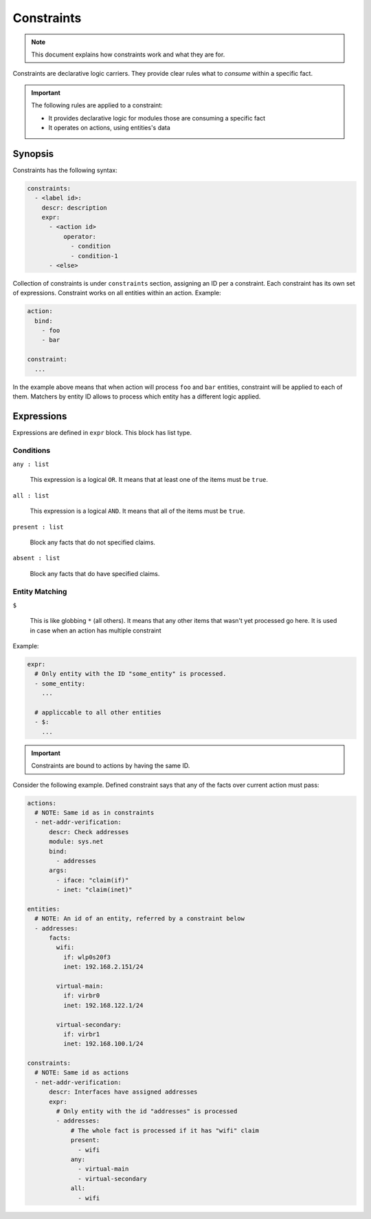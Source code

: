 Constraints
===========

.. note::

    This document explains how constraints work and what they are for.

Constraints are declarative logic carriers. They provide clear rules what to *consume* within
a specific fact.

.. important::

    The following rules are applied to a constraint:

    - It provides declarative logic for modules those are consuming a specific fact
    - It operates on actions, using entities's data

Synopsis
--------

Constraints has the following syntax:

.. code-block:: text

    constraints:
      - <label id>:
        descr: description
        expr:
          - <action id>
              operator:
                - condition
                - condition-1
          - <else>

Collection of constraints is under ``constraints`` section, assigning an ID per a constraint.
Each constraint has its own set of expressions. Constraint works on all entities within an action.
Example:

.. code-block:: yaml

    action:
      bind:
        - foo
        - bar

    constraint:
      ...

In the example above means that when action will process ``foo`` and ``bar`` entities, constraint
will be applied to each of them. Matchers by entity ID allows to process which entity has a different
logic applied.

Expressions
-----------

Expressions are defined in ``expr`` block. This block has list type.

Conditions
^^^^^^^^^^

``any : list``

    This expression is a logical ``OR``. It means that at least one of the items must be ``true``.

``all : list``

    This expression is a logical ``AND``. It means that all of the items must be ``true``.

``present : list``

    Block any facts that do not specified claims.

``absent : list``

    Block any facts that do have specified claims.

Entity Matching
^^^^^^^^^^^^^^^

``$``

    This is like globbing ``*`` (all others). It means that any other items that wasn't yet
    processed go here. It is used in case when an action has multiple constraint

Example:

.. code-block:: yaml

    expr:
      # Only entity with the ID "some_entity" is processed.
      - some_entity:
        ...

      # appliccable to all other entities
      - $:
        ...


.. important::

    Constraints are bound to actions by having the same ID.

Consider the following example. Defined constraint says that any of the facts over
current action must pass:

.. code-block:: yaml

    actions:
      # NOTE: Same id as in constraints
      - net-addr-verification:
          descr: Check addresses
          module: sys.net
          bind:
            - addresses
          args:
            - iface: "claim(if)"
            - inet: "claim(inet)"

    entities:
      # NOTE: An id of an entity, referred by a constraint below
      - addresses:
          facts:
            wifi:
              if: wlp0s20f3
              inet: 192.168.2.151/24

            virtual-main:
              if: virbr0
              inet: 192.168.122.1/24

            virtual-secondary:
              if: virbr1
              inet: 192.168.100.1/24

    constraints:
      # NOTE: Same id as actions
      - net-addr-verification:
          descr: Interfaces have assigned addresses
          expr:
            # Only entity with the id "addresses" is processed
            - addresses:
                # The whole fact is processed if it has "wifi" claim
                present:
                  - wifi
                any:
                  - virtual-main
                  - virtual-secondary
                all:
                  - wifi
